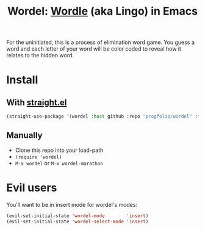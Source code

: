 #+title: Wordel: [[https://www.powerlanguage.co.uk/wordle/][Wordle]] (aka Lingo) in Emacs

[[./demo.gif]]

For the uninitiated, this is a process of elimination word game.
You guess a word and each letter of your word will be color coded to reveal how it relates to the hidden word.

* Install

** With [[https://www.github.com/raxod502/straight.el][straight.el]]

#+begin_src emacs-lisp :lexical t
(straight-use-package '(wordel :host github :repo "progfolio/wordel" :files (:defaults "words")))
#+end_src

** Manually
- Clone this repo into your load-path
- =(require 'wordel)=
- =M-x wordel= or =M-x wordel-marathon=

* Evil users
You'll want to be in insert mode for wordel's modes:


#+begin_src emacs-lisp :lexical t
(evil-set-initial-state 'wordel-mode        'insert)
(evil-set-initial-state 'wordel-select-mode 'insert)
#+end_src


